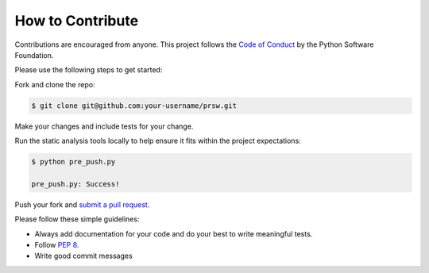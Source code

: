 How to Contribute
=================

Contributions are encouraged from anyone. This project follows the 
`Code of Conduct`_ by the Python Software Foundation.

Please use the following steps to get started:

Fork and clone the repo:

.. code:: bash

  $ git clone git@github.com:your-username/prsw.git

Make your changes and include tests for your change.

Run the static analysis tools locally to help ensure it fits within the
project expectations:

.. code:: bash

  $ python pre_push.py

  pre_push.py: Success!

Push your fork and `submit a pull request`_.

Please follow these simple guidelines:

- Always add documentation for your code and do your best to write meaningful tests.
- Follow `PEP 8`_.
- Write good commit messages

.. _Code of Conduct: https://www.python.org/psf/codeofconduct/
.. _PEP 8: https://www.python.org/dev/peps/pep-0008/
.. _submit a pull request:  https://github.com/jvoss/prsw/compare/
